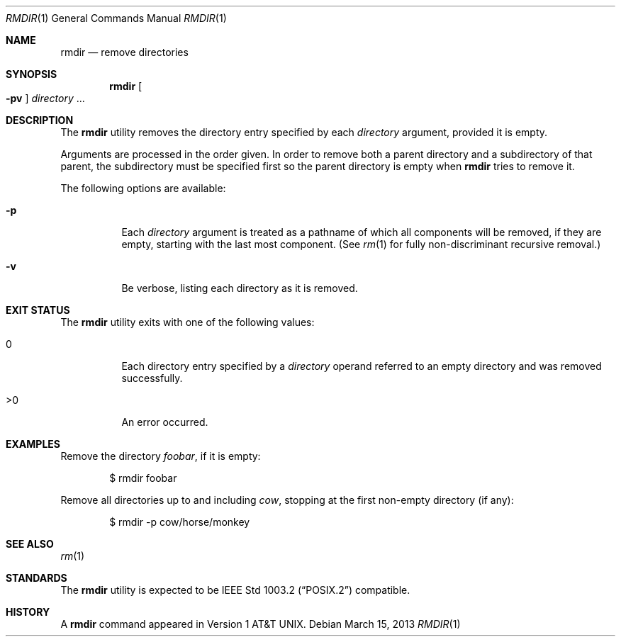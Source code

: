 .\"
.\" Generated by predoc at 2025-09-14T03:14:38Z
.\"
.\" Copyright (c) 1990, 1993
.\" The Regents of the University of California.  All rights reserved.
.\" 
.\" This code is derived from software contributed to Berkeley by
.\" the Institute of Electrical and Electronics Engineers, Inc.
.\" 
.\" Redistribution and use in source and binary forms, with or without
.\" modification, are permitted provided that the following conditions
.\" are met:
.\" 1. Redistributions of source code must retain the above copyright
.\"    notice, this list of conditions and the following disclaimer.
.\" 2. Redistributions in binary form must reproduce the above copyright
.\"    notice, this list of conditions and the following disclaimer in the
.\"    documentation and/or other materials provided with the distribution.
.\" 3. Neither the name of the University nor the names of its contributors
.\"    may be used to endorse or promote products derived from this software
.\"    without specific prior written permission.
.\" 
.\" THIS SOFTWARE IS PROVIDED BY THE REGENTS AND CONTRIBUTORS ``AS IS'' AND
.\" ANY EXPRESS OR IMPLIED WARRANTIES, INCLUDING, BUT NOT LIMITED TO, THE
.\" IMPLIED WARRANTIES OF MERCHANTABILITY AND FITNESS FOR A PARTICULAR PURPOSE
.\" ARE DISCLAIMED.  IN NO EVENT SHALL THE REGENTS OR CONTRIBUTORS BE LIABLE
.\" FOR ANY DIRECT, INDIRECT, INCIDENTAL, SPECIAL, EXEMPLARY, OR CONSEQUENTIAL
.\" DAMAGES (INCLUDING, BUT NOT LIMITED TO, PROCUREMENT OF SUBSTITUTE GOODS
.\" OR SERVICES; LOSS OF USE, DATA, OR PROFITS; OR BUSINESS INTERRUPTION)
.\" HOWEVER CAUSED AND ON ANY THEORY OF LIABILITY, WHETHER IN CONTRACT, STRICT
.\" LIABILITY, OR TORT (INCLUDING NEGLIGENCE OR OTHERWISE) ARISING IN ANY WAY
.\" OUT OF THE USE OF THIS SOFTWARE, EVEN IF ADVISED OF THE POSSIBILITY OF
.\" SUCH DAMAGE.
.\" 
.Dd March 15, 2013
.Dt RMDIR 1
.Os  
.
.Sh NAME
.Nm rmdir
.Nd remove directories
.
.Sh SYNOPSIS
.Nm
.Oo
.Fl pv
.Oc
.Ar \&directory 
.No ...
.
.Sh DESCRIPTION
The 
.Nm
utility removes the directory entry specified by each 
.Ar \&directory
argument,
provided it is empty.
.Pp
Arguments are processed in the order given.
In order to remove both a parent directory and a subdirectory of that parent,
the subdirectory must be specified first so the parent directory is empty when 
.Nm
tries to remove it.
.Pp
The following options are available:
.Pp
.Bl -tag -width Ds
.It Xo 
.Fl p
.Xc
Each 
.Ar \&directory
argument is treated as a pathname of which all components will be removed,
if they are empty,
starting with the last most component.
(See 
.Xr rm 1\&
for fully non-discriminant recursive removal.)
.It Xo 
.Fl v
.Xc
Be verbose,
listing each directory as it is removed.
.El
.
.Sh EXIT STATUS
The 
.Nm
utility exits with one of the following values:
.Pp
.Bl -tag -width Ds
.It Xo 0
.Xc
Each directory entry specified by a 
.Ar \&directory
operand referred to an empty directory and was removed successfully.
.It Xo >0
.Xc
An error occurred.
.El
.
.Sh EXAMPLES
Remove the directory 
.Ar \&foobar ,
if it is empty:
.Bd -literal -offset indent
$ rmdir foobar
.Ed
.Pp
Remove all directories up to and including 
.Ar \&cow ,
stopping at the first non-empty directory (if any):
.Bd -literal -offset indent
$ rmdir -p cow/horse/monkey
.Ed
.
.Sh SEE ALSO
.Xr rm 1\&
.
.Sh STANDARDS
The 
.Nm
utility is expected to be IEEE Std 1003.2 (“POSIX.2”)
compatible.
.
.Sh HISTORY
A 
.Nm
command appeared in Version 1 AT&T UNIX.
